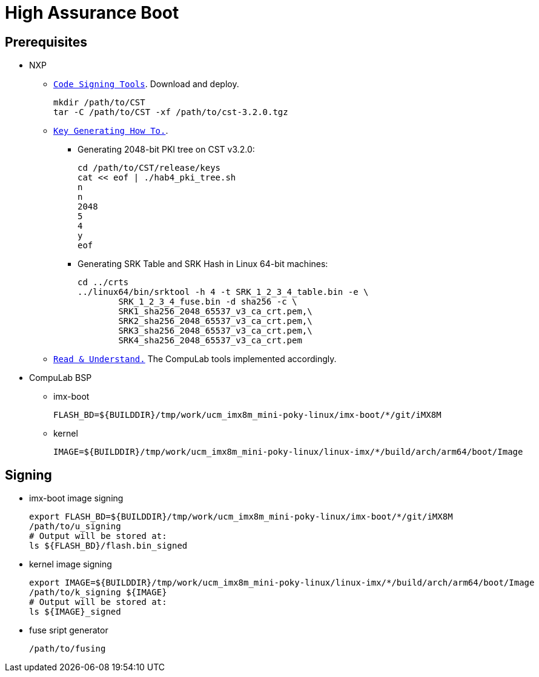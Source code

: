# High Assurance Boot

## Prerequisites
* NXP
** https://www.nxp.com/design/i.mx-developer-resources/i.mx-software-and-development-tool:IMX-SW[`Code Signing Tools`]. Download and deploy.
[source,console]
mkdir /path/to/CST
tar -C /path/to/CST -xf /path/to/cst-3.2.0.tgz

** https://source.codeaurora.org/external/imx/uboot-imx/plain/doc/imx/habv4/introduction_habv4.txt?h=imx_v2018.03_4.14.98_2.0.0_ga[`Key Generating How To.`].

*** Generating 2048-bit PKI tree on CST v3.2.0:
[source,console]
cd /path/to/CST/release/keys
cat << eof | ./hab4_pki_tree.sh 
n
n
2048
5
4
y
eof

*** Generating SRK Table and SRK Hash in Linux 64-bit machines:
[source,console]
cd ../crts
../linux64/bin/srktool -h 4 -t SRK_1_2_3_4_table.bin -e \
	SRK_1_2_3_4_fuse.bin -d sha256 -c \
	SRK1_sha256_2048_65537_v3_ca_crt.pem,\
	SRK2_sha256_2048_65537_v3_ca_crt.pem,\
	SRK3_sha256_2048_65537_v3_ca_crt.pem,\
	SRK4_sha256_2048_65537_v3_ca_crt.pem

** https://source.codeaurora.org/external/imx/uboot-imx/plain/doc/imx/habv4/guides/mx8m_mx8mm_secure_boot.txt?h=imx_v2018.03_4.14.98_2.0.0_ga[`Read & Understand.`] The CompuLab tools implemented accordingly.

* CompuLab BSP
** imx-boot
[source,console]
FLASH_BD=${BUILDDIR}/tmp/work/ucm_imx8m_mini-poky-linux/imx-boot/*/git/iMX8M

** kernel
[source,console]
IMAGE=${BUILDDIR}/tmp/work/ucm_imx8m_mini-poky-linux/linux-imx/*/build/arch/arm64/boot/Image

## Signing
* imx-boot image signing
[source,console]
export FLASH_BD=${BUILDDIR}/tmp/work/ucm_imx8m_mini-poky-linux/imx-boot/*/git/iMX8M
/path/to/u_signing
# Output will be stored at:
ls ${FLASH_BD}/flash.bin_signed

* kernel image signing
[source,console]
export IMAGE=${BUILDDIR}/tmp/work/ucm_imx8m_mini-poky-linux/linux-imx/*/build/arch/arm64/boot/Image
/path/to/k_signing ${IMAGE}
# Output will be stored at:
ls ${IMAGE}_signed

* fuse sript generator
[source,console]
/path/to/fusing
